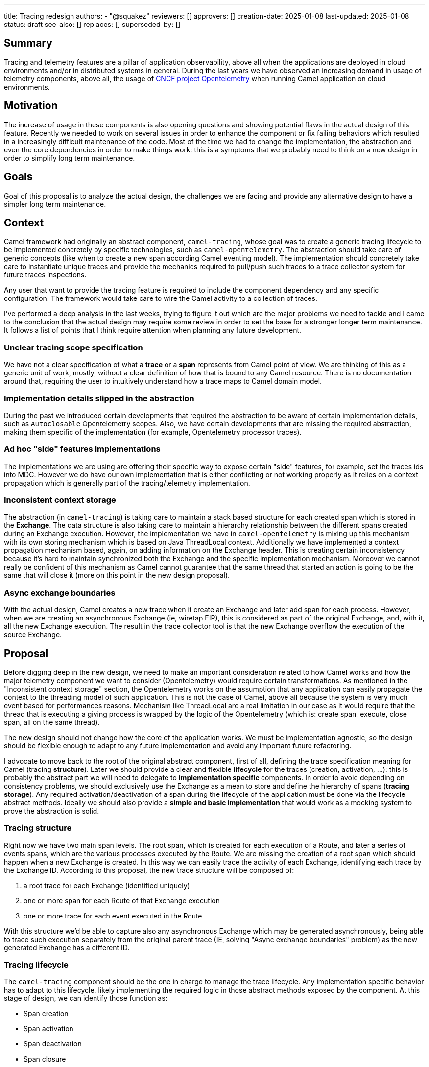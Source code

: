 ---
title: Tracing redesign
authors:
  - "@squakez"
reviewers: []
approvers: []
creation-date: 2025-01-08
last-updated: 2025-01-08
status: draft
see-also: []
replaces: []
superseded-by: []
---

== Summary

Tracing and telemetry features are a pillar of application observability, above all when the applications are deployed in cloud environments and/or in distributed systems in general. During the last years we have observed an increasing demand in usage of telemetry components, above all, the usage of https://www.cncf.io/projects/opentelemetry/[CNCF project Opentelemetry] when running Camel application on cloud environments.

== Motivation

The increase of usage in these components is also opening questions and showing potential flaws in the actual design of this feature. Recently we needed to work on several issues in order to enhance the component or fix failing behaviors which resulted in a increasingly difficult maintenance of the code. Most of the time we had to change the implementation, the abstraction and even the core dependencies in order to make things work: this is a symptoms that we probably need to think on a new design in order to simplify long term maintenance.

== Goals

Goal of this proposal is to analyze the actual design, the challenges we are facing and provide any alternative design to have a simpler long term maintenance.

== Context

Camel framework had originally an abstract component, `camel-tracing`, whose goal was to create a generic tracing lifecycle to be implemented concretely by specific technologies, such as `camel-opentelemetry`. The abstraction should take care of generic concepts (like when to create a new span according Camel eventing model). The implementation should concretely take care to instantiate unique traces and provide the mechanics required to pull/push such traces to a trace collector system for future traces inspections.

Any user that want to provide the tracing feature is required to include the component dependency and any specific configuration. The framework would take care to wire the Camel activity to a collection of traces.

I've performed a deep analysis in the last weeks, trying to figure it out which are the major problems we need to tackle and I came to the conclusion that the actual design may require some review in order to set the base for a stronger longer term maintenance. It follows a list of points that I think require attention when planning any future development.

=== Unclear tracing scope specification

We have not a clear specification of what a **trace** or a **span** represents from Camel point of view. We are thinking of this as a generic unit of work, mostly, without a clear definition of how that is bound to any Camel resource. There is no documentation around that, requiring the user to intuitively understand how a trace maps to Camel domain model.

=== Implementation details slipped in the abstraction

During the past we introduced certain developments that required the abstraction to be aware of certain implementation details, such as `Autoclosable` Opentelemetry scopes. Also, we have certain developments that are missing the required abstraction, making them specific of the implementation (for example, Opentelemetry processor traces).

=== Ad hoc "side" features implementations

The implementations we are using are offering their specific way to expose certain "side" features, for example, set the traces ids into MDC. However we do have our own implementation that is either conflicting or not working properly as it relies on a context propagation which is generally part of the tracing/telemetry implementation.

=== Inconsistent context storage

The abstraction (in `camel-tracing`) is taking care to maintain a stack based structure for each created span which is stored in the *Exchange*. The data structure is also taking care to maintain a hierarchy relationship between the different spans created during an Exchange execution. However, the implementation we have in `camel-opentelemetry` is mixing up this mechanism with its own storing mechanism which is based on Java ThreadLocal context. Additionally we have implemented a context propagation mechanism based, again, on adding information on the Exchange header. This is creating certain inconsistency because it's hard to maintain synchronized both the Exchange and the specific implementation mechanism. Moreover we cannot really be confident of this mechanism as Camel cannot guarantee that the same thread that started an action is going to be the same that will close it (more on this point in the new design proposal).

=== Async exchange boundaries

With the actual design, Camel creates a new trace when it create an Exchange and later add span for each process. However, when we are creating an asynchronous Exchange (ie, wiretap EIP), this is considered as part of the original Exchange, and, with it, all the new Exchange execution. The result in the trace collector tool is that the new Exchange overflow the execution of the source Exchange.

== Proposal

Before digging deep in the new design, we need to make an important consideration related to how Camel works and how the major telemetry component we want to consider (Opentelemetry) would require certain transformations. As mentioned in the "Inconsistent context storage" section, the Opentelemetry works on the assumption that any application can easily propagate the context to the threading model of such application. This is not the case of Camel, above all because the system is very much event based for performances reasons. Mechanism like ThreadLocal are a real limitation in our case as it would require that the thread that is executing a giving process is wrapped by the logic of the Opentelemetry (which is: create span, execute, close span, all on the same thread).

The new design should not change how the core of the application works. We must be implementation agnostic, so the design should be flexible enough to adapt to any future implementation and avoid any important future refactoring.

I advocate to move back to the root of the original abstract component, first of all, defining the trace specification meaning for Camel (tracing **structure**). Later we should provide a clear and flexible **lifecycle** for the traces (creation, activation, ...): this is probably the abstract part we will need to delegate to **implementation specific ** components. In order to avoid depending on consistency problems, we should exclusively use the Exchange as a mean to store and define the hierarchy of spans (**tracing storage**). Any required activation/deactivation of a span during the lifecycle of the application must be done via the lifecycle abstract methods. Ideally we should also provide a **simple and basic implementation** that would work as a mocking system to prove the abstraction is solid.

=== Tracing structure

Right now we have two main span levels. The root span, which is created for each execution of a Route, and later a series of events spans, which are the various processes executed by the Route. We are missing the creation of a root span which should happen when a new Exchange is created. In this way we can easily trace the activity of each Exchange, identifying each trace by the Exchange ID. According to this proposal, the new trace structure will be composed of:

1. a root trace for each Exchange (identified uniquely)
2. one or more span for each Route of that Exchange execution
3. one or more trace for each event executed in the Route

With this structure we'd be able to capture also any asynchronous Exchange which may be generated asynchronously, being able to trace such execution separately from the original parent trace (IE, solving "Async exchange boundaries" problem) as the new generated Exchange has a different ID.

=== Tracing lifecycle

The `camel-tracing` component should be the one in charge to manage the trace lifecycle. Any implementation specific behavior has to adapt to this lifecycle, likely implementing the required logic in those abstract methods exposed by the component. At this stage of design, we can identify those function as:

* Span creation
* Span activation
* Span deactivation
* Span closure

The **creation** method would be in charge to create a new root trace or a new span within an existing trace. The **activation** method is the one in charge to tell the tracing system a given span is the one active at any given moment. The **deactivation** should be the one used to turn a given span off. The **closure** method is finally the one in charge to finalize a given span and the trace when this is the case.

The above definition may feel redundant as in this moment we may probably need only a creation/activation method and a deactivation/closure method. However, in order to give more flexibility to the abstraction, we must make sure to meet any future requirement by any tracing technology.

This design is very similar to the original component design. However, we need to remove the implementation specific details from the abstraction entirely. What is also important is that we entirely leverage the component storage to retrieve the current span and do with it the needful action. With this proposal we will also need to remove from the core components certain logic we had introduced in the past in order to support some features (ie, `ExchangeAsyncProcessingStartedEvent` implementation). We would enhance the component decoupling and provide a higher cohesion.

Beside the span lifecycle we will need to consider a few more aspects:

* Span decoration
* Context propagation

The **span decoration** is a Camel specific way of decorating the different components we handle with specific traces information. As an example, when you're using Kafka component, you will get automatically in the trace useful configuration as the offset or the partition. We already have this mechanism in place and we should make sure to have a clear documentation stating about this particular feature.

The **Context propagation** is a way to correlate distributed traces between each other. It works reading a `traceparent` header on the Exchange and using it to correlate to a chain of distributed requests. It's important to notice that the specific propagation mechanism belong to the implementation, so we will need to provide in the component the required level of abstraction.

=== Tracing storage

The Exchange stack storage already exists and it may suffice to this proposal goals. Again, we need to remove the implementation specific details from the abstraction and make sure that we don't slip any implementation detail in the future by design. Some concern we may have would be about the correct handling of opening and closure of spans which may be different according the each implementation specific. However, if the lifecycle we have in place takes care of consistency, this should not be a problem at all: each implementation should be in charge to do the needful when each lifecycle method is called. The Exchange stack storage can be used to store a span wrapper and maintain a state for it: this is something already available.

In order to clarify this aspect, let's take `camel-opentelemetry` as an example. When we call the *activation* method, then, we must make sure that the span passed is correctly activated, calling therefore the `span.makeCurrent()` method. The generated scope has therefore to be kept in the same span wrapper in order to be later closed when the *closure* method is called via `scope.close()`. As each span wrapper is stored in the Exchange, then we can use this approach to maintain the state of each wrapper regardless how its specific implementation works.

=== Tracing simple implementation (mock)

If we move most of the logic into the abstraction, the implementation of a simple implementation should be straightforward. We can expect this implementation in charge to implement the abstraction methods provided in the "tracing lifecycle" section, which can be some simple UUID generation and the tracing into MDC variables in order to simply log them in the application log. No push/pull to any collector is expected and this implementation would serve more as a way to debug the abstraction, making sure that any implementation specific detail would not be the cause of any faulty behavior.

=== Tracing specific implementations

The feature specific implementation should be therefore limited to the implementation of the abstract methods, as it would happen in the simple implementation. With this approach we are limiting to the bare minimum the maintenance of each specific technology. With this proposal we will need to rework massively on the reduction of code in the existing implementations (`camel-opentelemetry`).

== Backward compatibility

This design proposals may introduce certain breaking compatibility changes, reason why we must clarify the scope and plan the work in order to avoid adding breaking compatibility within any non major version. If we agree with this design, then we can work on an iterative development which has to be compatible with the existing specification.

What is surely going to be developed into a major release is the "Tracing structure" part. Here we need to introduce a different trace organization than the one we have today. However, deferring this development to a major release is not a blocker to the rest of the work. The rest of changes can be probably performed in within the regular minor release work.

== Tracing refactoring POC

In order to prove most of the above assumptions, I've developed a simple POC which I used as a https://github.com/squakez/camel/tree/feat/tracing_refactoring[base for this proposal]. Testing this against some application, we can see traces are managed correctly and in line with the structure proposed in this document.
